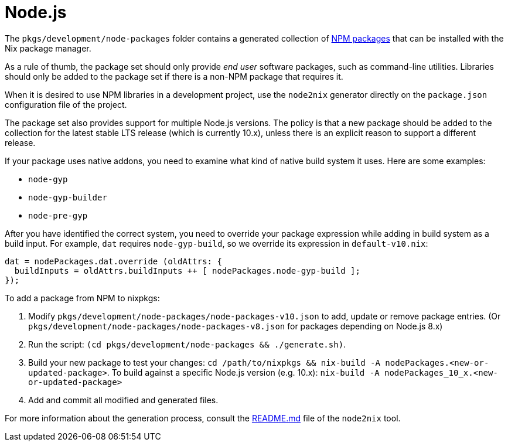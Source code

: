 = Node.js

The `pkgs/development/node-packages` folder contains a generated collection of
https://npmjs.com/[NPM packages] that can be installed with the Nix package
manager.

As a rule of thumb, the package set should only provide _end user_ software
packages, such as command-line utilities. Libraries should only be added to the
package set if there is a non-NPM package that requires it.

When it is desired to use NPM libraries in a development project, use the
`node2nix` generator directly on the `package.json` configuration file of the
project.

The package set also provides support for multiple Node.js versions. The policy
is that a new package should be added to the collection for the latest stable LTS
release (which is currently 10.x), unless there is an explicit reason to support
a different release.

If your package uses native addons, you need to examine what kind of native
build system it uses. Here are some examples:

* `node-gyp`
* `node-gyp-builder`
* `node-pre-gyp`

After you have identified the correct system, you need to override your package
expression while adding in build system as a build input. For example, `dat`
requires `node-gyp-build`, so we override its expression in `default-v10.nix`:

[source,nix]
----
dat = nodePackages.dat.override (oldAttrs: {
  buildInputs = oldAttrs.buildInputs ++ [ nodePackages.node-gyp-build ];
});
----

To add a package from NPM to nixpkgs:

. Modify `pkgs/development/node-packages/node-packages-v10.json` to add, update
or remove package entries. (Or `pkgs/development/node-packages/node-packages-v8.json`
for packages depending on Node.js 8.x)
. Run the script: `(cd pkgs/development/node-packages && ./generate.sh)`.
. Build your new package to test your changes:
`cd /path/to/nixpkgs && nix-build -A nodePackages.<new-or-updated-package>`.
To build against a specific Node.js version (e.g. 10.x):
`nix-build -A nodePackages_10_x.<new-or-updated-package>`
. Add and commit all modified and generated files.

For more information about the generation process, consult the
https://github.com/svanderburg/node2nix[README.md] file of the `node2nix`
tool.
